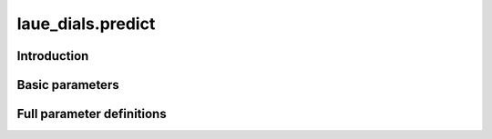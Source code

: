 .. _predict:

laue_dials.predict
==================

Introduction
------------

.. python_string:: laue_dials.command_line.predict.help_message

Basic parameters
----------------

.. phil:: laue_dials.command_line.predict.working_phil
   :expert-level: 0
   :attributes-level: 0


Full parameter definitions
--------------------------

.. phil:: laue_dials.command_line.predict.working_phil
   :expert-level: 2
   :attributes-level: 2
